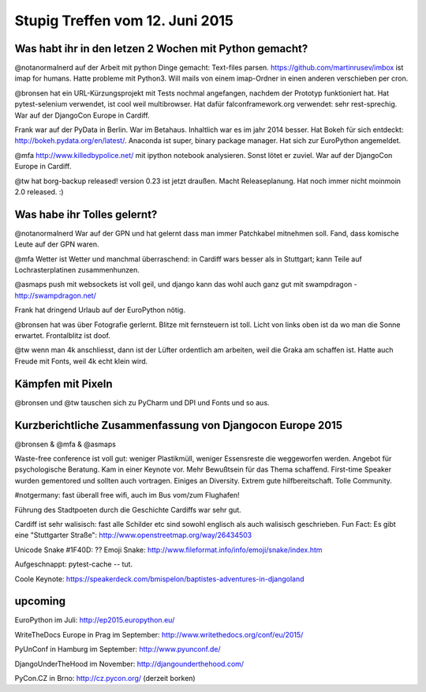 Stupig Treffen vom 12. Juni 2015
================================


Was habt ihr in den letzen 2 Wochen mit Python gemacht?
-------------------------------------------------------

@notanormalnerd auf der Arbeit mit python Dinge gemacht: Text-files parsen. https://github.com/martinrusev/imbox ist imap for humans. Hatte probleme mit Python3. Will mails von einem imap-Ordner in einen anderen verschieben per cron.


@bronsen hat ein URL-Kürzungsprojekt mit Tests nochmal angefangen, nachdem der Prototyp funktioniert hat. Hat pytest-selenium verwendet, ist cool weil multibrowser. Hat dafür falconframework.org verwendet: sehr rest-sprechig. War auf der DjangoCon Europe in Cardiff.


Frank war auf der PyData in Berlin. War im Betahaus. Inhaltlich war es im jahr 2014 besser. Hat Bokeh für sich entdeckt: http://bokeh.pydata.org/en/latest/. 
Anaconda ist super, binary package manager.
Hat sich zur EuroPython angemeldet.


@mfa http://www.killedbypolice.net/ mit ipython notebook analysieren. Sonst lötet er zuviel. War auf der DjangoCon Europe in Cardiff.


@tw hat borg-backup released! version 0.23 ist jetzt draußen. Macht Releaseplanung. Hat noch immer nicht moinmoin 2.0 released. :)



Was habe ihr Tolles gelernt?
----------------------------

@notanormalnerd War auf der GPN und hat gelernt dass man immer Patchkabel mitnehmen soll. Fand, dass komische Leute auf der GPN waren. 


@mfa Wetter ist Wetter und manchmal überraschend: in Cardiff wars besser als in Stuttgart; kann Teile auf Lochrasterplatinen zusammenhunzen.


@asmaps push mit websockets ist voll geil, und django kann das wohl auch ganz gut mit swampdragon - http://swampdragon.net/


Frank hat dringend Urlaub auf der EuroPython nötig.


@bronsen hat was über Fotografie gerlernt. Blitze mit fernsteuern ist toll. Licht von links oben ist da wo man die Sonne erwartet. Frontalblitz ist doof.


@tw wenn man 4k anschliesst, dann ist der Lüfter ordentlich am arbeiten, weil die Graka am schaffen ist. Hatte auch Freude mit Fonts, weil 4k echt klein wird.


Kämpfen mit Pixeln
------------------

@bronsen und @tw tauschen sich zu PyCharm und DPI und Fonts und so aus.



Kurzberichtliche Zusammenfassung von Djangocon Europe 2015
----------------------------------------------------------

@bronsen & @mfa & @asmaps

Waste-free conference ist voll gut: weniger Plastikmüll, weniger Essensreste die weggeworfen werden.
Angebot für psychologische Beratung. Kam in einer Keynote vor. Mehr Bewußtsein für das Thema schaffend.
First-time Speaker wurden gementored und sollten auch vortragen.
Einiges an Diversity. Extrem gute hilfbereitschaft. Tolle Community.

#notgermany: fast überall free wifi, auch im Bus vom/zum Flughafen!

Führung des Stadtpoeten durch die Geschichte Cardiffs war sehr gut.

Cardiff ist sehr walisisch: fast alle Schilder etc sind sowohl englisch als auch walisisch geschrieben. Fun Fact: Es gibt eine "Stuttgarter Straße": http://www.openstreetmap.org/way/26434503


Unicode Snake #1F40D: ?? 
Emoji Snake: http://www.fileformat.info/info/emoji/snake/index.htm

Aufgeschnappt: pytest-cache -- tut.

Coole Keynote: https://speakerdeck.com/bmispelon/baptistes-adventures-in-djangoland



upcoming 
--------

EuroPython im Juli:  http://ep2015.europython.eu/

WriteTheDocs Europe in Prag im September: http://www.writethedocs.org/conf/eu/2015/

PyUnConf in Hamburg im September: http://www.pyunconf.de/

DjangoUnderTheHood im November:  http://djangounderthehood.com/

PyCon.CZ in Brno: http://cz.pycon.org/ (derzeit borken)
